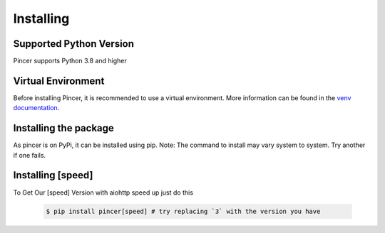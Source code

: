 
Installing
==========


Supported Python Version 
------------------------

Pincer supports Python 3.8 and higher

Virtual Environment
-------------------

Before installing Pincer, it is recommended to use a virtual environment.
More information can be found in the `venv documentation <https://docs.python.org/3/library/venv.html#module-venv>`_.

.. tab-set::

   .. tab-item:: Linux or MacOS

      .. code-block:: sh

         $ python3 -m venv venv
         $ source venv/bin/activate

   .. tab-item:: Windows

      .. code-block:: sh

         $ python3 -m venv venv
         $ venv\Scripts\activate.bat # Windows


Installing the package
----------------------

As pincer is on PyPi, it can be installed using pip. 
Note: The command to install may vary system to system. Try another if one fails.

.. tab-set::

   .. tab-item:: pip

      .. code-block:: sh

         $ pip install pincer  # should work on most systems

   .. tab-item:: Windows

      .. code-block:: sh

          $ py -m pip install pincer # should work on windows

   .. tab-item:: Linux or MacOS

      .. code-block:: sh

          $ python3 -m pip install pincer # try replacing `3` with the version you have


   .. tab-item:: Install From Github

      .. code-block:: sh

          $ pip install "git+https://github.com/pincer-org/pincer"
          
Installing [speed]
-------------------
To Get Our [speed] Version with aiohttp speed up just do this

      .. code-block:: sh

          $ pip install pincer[speed] # try replacing `3` with the version you have

